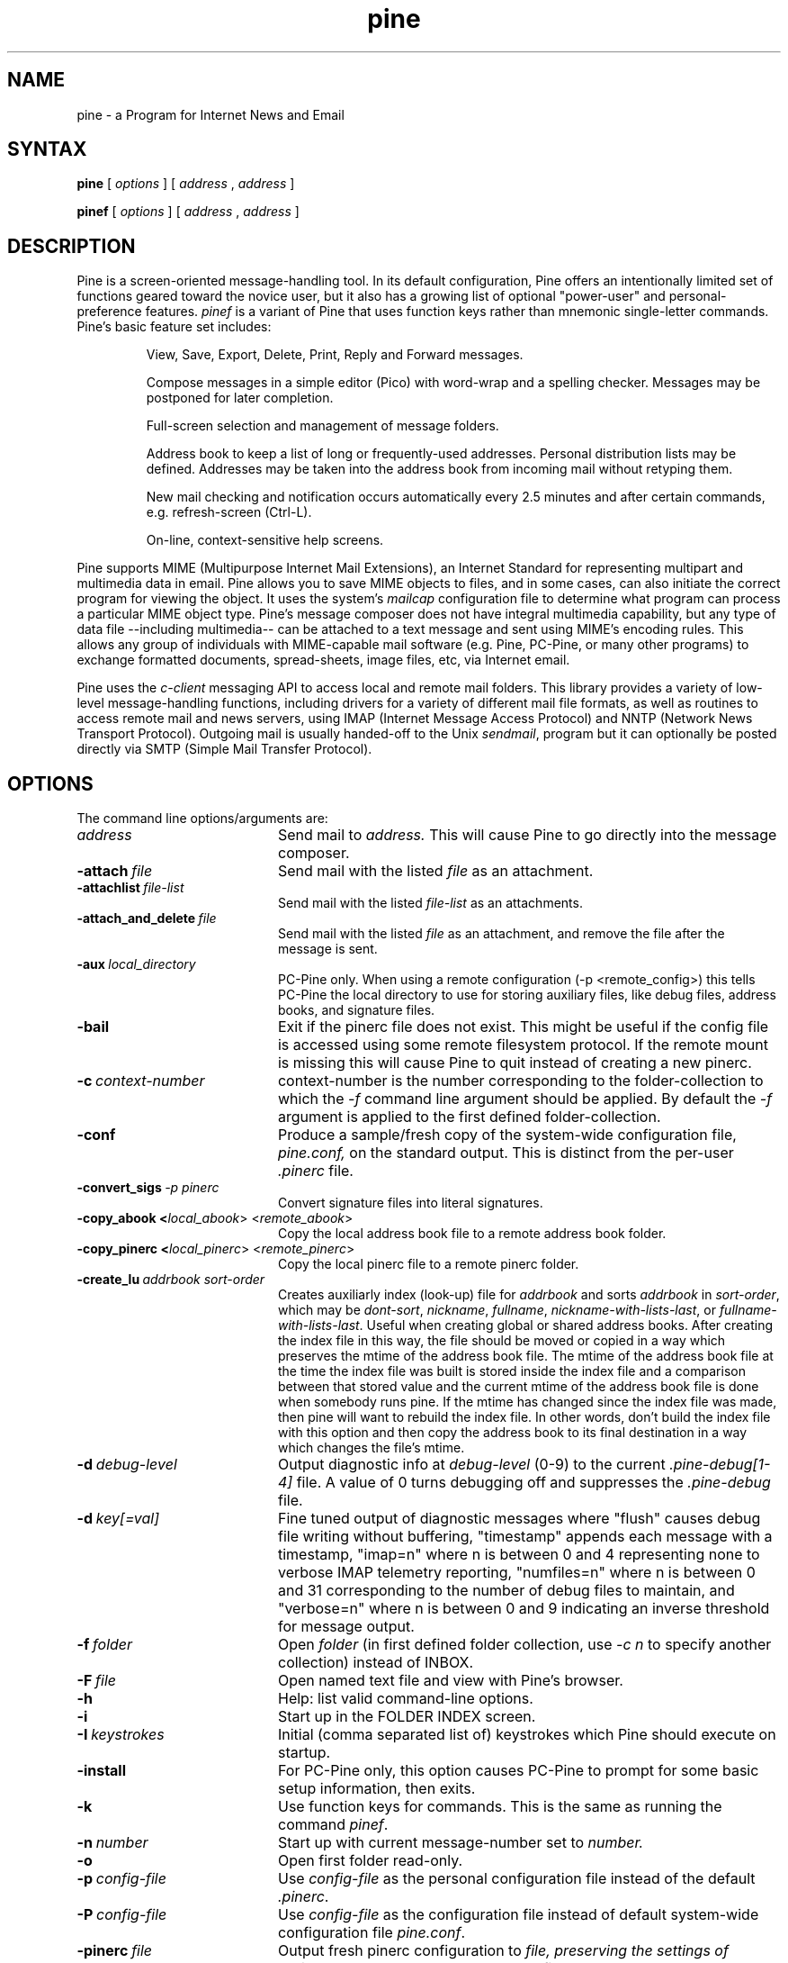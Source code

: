 .TH pine 1 "Version 4.58"
.SH NAME
pine \- a Program for Internet News and Email
.SH SYNTAX 

.B pine
[
.I options
] [
.I address
,
.I address
] 

.B pinef
[
.I options
] [
.I address
,
.I address
]
.SH DESCRIPTION

Pine is a screen-oriented message-handling tool.  In its default 
configuration, Pine offers an intentionally limited set of 
functions geared toward the novice user, but it also has a growing 
list of optional "power-user" and personal-preference features.
.I pinef 
is a variant of Pine that uses function keys rather than mnemonic 
single-letter commands.
Pine's basic feature set includes:
.IP
View, Save, Export, Delete, Print, Reply and Forward messages.
.IP
Compose messages in a simple editor (Pico) with word-wrap and a spelling
checker.  Messages may be postponed for later completion.
.IP
Full-screen selection and management of message folders.
.IP
Address book to keep a list of long or frequently-used addresses.
Personal distribution lists may be defined.
Addresses may be taken into the address book from
incoming mail without retyping them. 
.IP
New mail checking and notification occurs automatically every 2.5 minutes
and after certain commands, e.g. refresh-screen (Ctrl-L).
.IP
On-line, context-sensitive help screens.
.PP
Pine supports MIME (Multipurpose Internet Mail Extensions), an Internet
Standard for representing multipart and multimedia data in email.
Pine allows you to save MIME objects to files, and in some 
cases, can also initiate the correct program for viewing the object.
It uses the system's
.I mailcap 
configuration file to determine what program can process a particular MIME
object type. 
Pine's message composer does not have integral multimedia capability, but
any type of data file --including multimedia-- can be attached to a text
message and sent using MIME's encoding rules.  This allows any group of
individuals with MIME-capable mail software (e.g. Pine, PC-Pine, or many
other programs) to exchange formatted documents, spread-sheets, image
files, etc, via Internet email. 
.PP
Pine uses the 
.I c-client
messaging API to access local and remote mail folders. This
library provides a variety of low-level message-handling functions, 
including drivers
for a variety of different mail file formats, as well as routines
to access remote mail and news servers, using IMAP (Internet Message
Access Protocol) and NNTP (Network News Transport Protocol).  Outgoing mail
is usually handed-off to the Unix
.IR sendmail ,
program but it can optionally be posted directly via SMTP 
(Simple Mail Transfer Protocol).
.SH OPTIONS
.if n .ta 2.8i
.if t .ta 2.1i

The command line options/arguments are:
.IP \fIaddress\fR 20
Send mail to 
.I address.
This will cause Pine to go directly into the message composer.
.IP \fB-attach\ \fIfile\fR 20
Send mail with the listed
.I file
as an attachment.
.IP \fB-attachlist\ \fIfile-list\fR 20
Send mail with the listed
.I file-list
as an attachments.
.IP \fB-attach_and_delete\ \fIfile\fR 20
Send mail with the listed
.I file
as an attachment, and remove the file
after the message is sent.
.IP \fB-aux\ \fIlocal_directory\fR 20
PC-Pine only. When using a remote configuration (-p <remote_config>) this tells
PC-Pine the local directory to use for storing auxiliary files, like debug
files, address books, and signature files.
.IP \fB-bail\fR 20
Exit if the pinerc file does not exist. This might be useful if the config
file is accessed using some remote filesystem protocol. If the remote mount
is missing this will cause Pine to quit instead of creating a new pinerc.
.IP \fB-c\ \fIcontext-number\fR 20
context-number is the number corresponding to the 
folder-collection to which the
.I -f
command line argument should be applied.  By default the
.I -f
argument is applied to the first defined folder-collection.
.IP \fB-conf\fR 20
Produce a sample/fresh copy of the 
system-wide configuration file,
.I pine.conf,
on the standard output. This is distinct from the per-user
.I .pinerc
file.
.IP \fB-convert_sigs\ \fI-p\ pinerc\fR 20
Convert signature files into literal signatures.
.IP \fB-copy_abook\ <\fIlocal_abook\fR>\ <\fIremote_abook\fR> 20
Copy the local address book file to a remote address book folder.
.IP \fB-copy_pinerc\ <\fIlocal_pinerc\fR>\ <\fIremote_pinerc\fR> 20
Copy the local pinerc file to a remote pinerc folder.
.IP \fB-create_lu\ \fIaddrbook\ \fIsort-order\fR 20
Creates auxiliarly index (look-up) file for 
.I addrbook
and sorts 
.I addrbook
in
.IR sort-order ,
which may be
.IR dont-sort ,
.IR nickname ,
.IR fullname ,
.IR nickname-with-lists-last ,
or
.IR fullname-with-lists-last .
Useful when creating global or shared address books.
After creating the index file in this way, the file should be moved or
copied in a way which preserves the mtime of the address book file.
The mtime of the address book file at the time the index file was built is
stored inside the index file and a comparison between that stored value and
the current mtime of the address book file is done when somebody runs pine.
If the mtime has changed since the index file was made, then pine will
want to rebuild the index file.
In other words, don't build the index file with this option and then copy
the address book to its final destination in a way which changes the
file's mtime.
.IP \fB-d\ \fIdebug-level\fR 20
Output diagnostic info at
.I debug-level
(0-9) to the current
.I .pine-debug[1-4]
file.  A value of 0 turns debugging off and suppresses the
.I .pine-debug
file.
.IP \fB-d\ \fIkey[=val]\fR 20
Fine tuned output of diagnostic messages where "flush" causes
debug file writing without buffering, "timestamp" appends
each message with a timestamp, "imap=n" where n is between
0 and 4 representing none to verbose IMAP telemetry reporting,
"numfiles=n" where n is between 0 and 31 corresponding to the
number of debug files to maintain, and "verbose=n" where n is
between 0 and 9 indicating an inverse threshold for message
output.
.IP \fB-f\ \fIfolder\fR 20
Open 
.I folder 
(in first defined folder collection, use 
.I -c n
to specify another collection) instead of INBOX.
.IP \fB-F\ \fIfile\fR 20
Open named text file and view with Pine's browser.
.IP \fB-h\fR 20
Help: list valid command-line options.
.IP \fB-i\fR 20
Start up in the FOLDER INDEX screen.
.IP \fB-I\ \fIkeystrokes\fR 20
Initial (comma separated list of) keystrokes which Pine should execute
on startup.
.IP \fB-install\fR 20
For PC-Pine only, this option causes PC-Pine to prompt for some basic
setup information, then exits.
.IP \fB-k\fR 20
Use function keys for commands. This is the same as running the command
.IR pinef .
.IP \fB-n\ \fInumber\fR 20
Start up with current message-number set to 
.I number.
.IP \fB-o\fR 20
Open first folder read-only.
.IP \fB-p\ \fIconfig-file\fR 20
Use 
.I config-file
as the personal configuration file instead of the default 
.IR .pinerc .
.IP \fB-P\ \fIconfig-file\fR 20
Use 
.I config-file
as the configuration file instead of default
system-wide configuration file 
.IR pine.conf .
.IP \fB-pinerc\ \fIfile\fR 20
Output fresh pinerc configuration to 
.I file, preserving the settings of variables that the user has made.
Use \fIfile\fR set to ``-'' to make output go to standard out.
<IP> \fB-registry\ \fIcmd\fR 20
For PC-Pine only, this option affects the values of 
Pine's registry entries.
Possible values for \fIcmd\fR are set, clear, and dump.
\fISet\fR will always reset Pine's registry 
entries according to its current settings.
\fIClear\fR will clear the registry values.
\fIClearsilent\fR will silently clear the registry values.
\fIDump\fR will display the values of current registry settings.
Note that the dump command is currently disabled.
Without the -registry option, PC-Pine will write values into
the registry only if there currently aren't any values set.
.IP \fB-r\fR 20
Use restricted/demo mode.
.I Pine
will only send mail to itself
and functions like save and export are restricted.
.IP \fB-sort\ \fIorder\fR
Sort the FOLDER INDEX display in one of the following orders: 
.I arrival, date, subject, orderedsubj, thread, from, size, score, to, cc,
or
.I reverse. Arrival 
order is the default. 
The OrderedSubj choice simulates a threaded sort.
Any sort may be reversed by adding 
.I /reverse
to it.
.I Reverse
by itself is the same as
.IR arrival/reverse .
.IP \fB-supported\fR 20
Some options may or may not be supported depending on how Pine
was compiled.
This is a way to determine which options are supported in the particular
copy of Pine you are using.
.IP \fB-url\ \fIurl\fR 20
Open the given
.I url.
Cannot be used with 
.I -f, -F,
or
.I -attach
options.
.IP \fB-v\fR 20
Version: Print version information.
.IP \fB-version\fR 20
Version: Print version information.
.IP \fB-x\ \fIconfig\fR 20
Use configuration exceptions in
.I config.
Exceptions are used to override your default pinerc
settings for a particular platform, can be a local file or
a remote folder.
.IP \fB-z\fR 20
Enable ^Z and SIGTSTP so pine may be suspended.
.IP \fI-option\=\fIvalue\fR 20
Assign 
.I value
to the config option 
.I option
e.g. -signature-file=sig1 or -feature-list=signature-at-bottom 
(Note: feature-list values are additive) 
.SH CONFIGURATION

There are several levels of Pine configuration.  Configuration values at 
a given level over-ride corresponding values at lower levels.  In order of 
increasing precedence:

 o built-in defaults.
.br
 o system-wide 
.I pine.conf 
file.
.br
 o personal 
.I .pinerc 
file (may be set via built-in Setup/Config menu.)
.br
 o command-line options.
.br
 o system-wide 
.I pine.conf.fixed 
file.

There is one exception to the rule that configuration values are replaced
by the value of the same option in a higher-precedence file: the
feature-list variable has values that are additive, but can be negated by
prepending "no-" in front of an individual feature name. Unix Pine also
uses the following environment variables: 

  TERM
.br
  DISPLAY     (determines if Pine can display IMAGE attachments.)
.br
  SHELL       (if not set, default is /bin/sh )
.br
  MAILCAPS    (semicolon delimited list of path names to mailcap files)
.SH FILES
.if n .ta 2.8i
.if t .ta 2.1i

/usr/spool/mail/xxxx	Default folder for incoming mail.
.br
~/mail	Default directory for mail folders.
.br
~/.addressbook	Default address book file.
.br
~/.addressbook.lu	Default address book index file.
.br
~/.pine-debug[1-4]	Diagnostic log for debugging.
.br
~/.pinerc	Personal pine config file.
.br
~/.newsrc	News subscription/state file.
.br
~/.signature	Default signature file.
.br
~/.mailcap	Personal mail capabilities file.
.br
~/.mime.types	Personal file extension to MIME type mapping
.br
/etc/mailcap	System-wide mail capabilities file.
.br
/etc/mime.types	System-wide file ext. to MIME type mapping
.br
/usr/local/lib/pine.info	Local pointer to system administrator.
.br
/usr/local/lib/pine.conf	System-wide configuration file.
.br
/usr/local/lib/pine.conf.fixed	 Non-overridable configuration file.
.br
/tmp/.\\usr\\spool\\mail\\xxxx	Per-folder mailbox lock files.
.br
~/.pine-interrupted-mail	Message which was interrupted.
.br
~/mail/postponed-msgs	For postponed messages.
.br
~/mail/sent-mail	Outgoing message archive (FCC).
.br
~/mail/saved-messages	Default destination for Saving messages.
.SH "SEE ALSO"

pico(1), binmail(1), aliases(5), mailaddr(7), sendmail(8), spell(1), imapd(8)

.br
Newsgroup:  comp.mail.pine
.br
Pine Information Center:  http://www.washington.edu/pine
.br
Source distribution:  ftp://ftp.cac.washington.edu/pine/pine.tar.Z
.br
Pine Technical Notes, included in the source distribution.
.br
C-Client messaging API library, included in the source distribution.
.SH ACKNOWLEDGMENTS
.na 
.nf

The University of Washington Pine development team (part of the UW Office 
of Computing & Communications) includes:
 
 Project Leader:           Mike Seibel
 Principal authors:        Mike Seibel, Steve Hubert, Laurence Lundblade*
 C-Client library & IMAPd: Mark Crispin
 Pico, the PIne COmposer:  Mike Seibel
 Documentation:            Many people!
 PC-Pine for Windows:      Tom Unger, Mike Seibel
 Project oversight:        Terry Gray, Lori Stevens
 Principal Patrons:        Ron Johnson, Mike Bryant
 Additional support:       NorthWestNet
 Initial Pine code base:   Elm, by Dave Taylor & USENET Community Trust
 Initial Pico code base:   MicroEmacs 3.6, by Dave G. Conroy
 User Interface design:    Inspired by UCLA's "Ben" mailer for MVS
 Suggestions/fixes/ports:  Folks from all over!

   *Emeritus

Copyright 1989-2003 by the University of Washington.
Pine and Pico are trademarks of the University of Washington.

$Date: 2004-03-01 21:16:37 $
